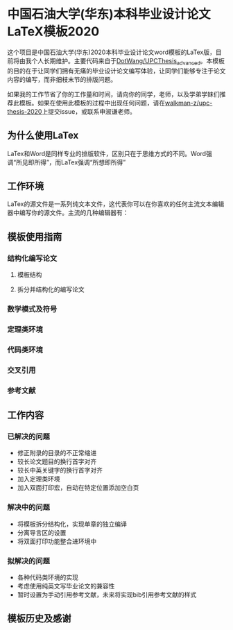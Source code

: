 
* 中国石油大学(华东)本科毕业设计论文LaTeX模板2020

这个项目是中国石油大学(华东)2020本科毕业设计论文word模板的LaTex版，目前将由我个人长期维护。主要代码来自于[[https://github.com/DotWang/UPCThesis_advanced/commits/master][DotWang/UPCThesis_advanced]]。本模板的目的在于让同学们拥有无痛的毕业设计论文编写体验，让同学们能够专注于论文内容的编写，而非细枝末节的排版问题。

如果我的工作节省了你的工作量和时间，请向你的同学，老师，以及学弟学妹们推荐此模板。如果在使用此模板的过程中出现任何问题，请在[[https://github.com/walkman-z/upc-thesis-2020/issues][walkman-z/upc-thesis-2020]]上提交issue，或联系申淑谦老师。


** 为什么使用LaTex
LaTex和Word是同样专业的排版软件，区别只在于思维方式的不同。Word强调“所见即所得”，而LaTex强调“所想即所得”
** 工作环境

LaTex的源文件是一系列纯文本文件，这代表你可以在你喜欢的任何主流文本编辑器中编写你的源文件。主流的几种编辑器有：



** 模板使用指南
*** 结构化编写论文
**** 模板结构
**** 拆分并结构化的编写论文
*** 数学模式及符号
*** 定理类环境
*** 代码类环境
*** 交叉引用
*** 参考文献

** 工作内容
*** 已解决的问题
+ 修正附录的目录的不正常缩进
+ 较长论文题目的换行首字对齐
+ 较长中英关键字的换行首字对齐
+ 加入定理类环境
+ 加入双面打印宏，自动在特定位置添加空白页
*** 解决中的问题
+ 将模板拆分结构化，实现单章的独立编译
+ 分离导言区的设置
+ 将双面打印功能整合进环境中

*** 拟解决的问题
+ 各种代码类环境的实现
+ 考虑使用纯英文写毕业论文的兼容性
+ 暂时设置为手动引用参考文献，未来将实现bib引用参考文献的样式


** 模板历史及感谢